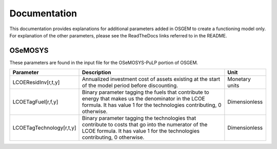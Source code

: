 Documentation
=================================

This documentation provides explanations for additional parameters added in OSGEM to create a functioning model only. For explanation of the other parameters, please see the ReadTheDocs links referred to in the README.

OSeMOSYS
*******************************
These parameters are found in the input file for the OSeMOSYS-PuLP portion of OSGEM.

+----------------------------------------+-----------------------------------------------------------------------------------------------------------------------------------------------------------------------------------+----------------+
| Parameter                              | Description                                                                                                                                                                       | Unit           |
+========================================+===================================================================================================================================================================================+================+
| LCOEResidInv[r,t,y]                    | Annualized investment cost of assets existing at the start of the model period before discounting.                                                                                | Monetary units |
+----------------------------------------+-----------------------------------------------------------------------------------------------------------------------------------------------------------------------------------+----------------+
| LCOETagFuel[r,f,y]                     | Binary parameter tagging the fuels that contribute to energy that makes us the denominator in the LCOE formula. It has value 1 for the technologies contributing, 0 otherwise.    | Dimensionless  |
+----------------------------------------+-----------------------------------------------------------------------------------------------------------------------------------------------------------------------------------+----------------+
| LCOETagTechnology[r,t,y]               | Binary parameter tagging the technologies that contribute to costs that go into the numerator of the LCOE formula. It has value 1 for the technologies contributing, 0 otherwise. | Dimensionless  |
+----------------------------------------+-----------------------------------------------------------------------------------------------------------------------------------------------------------------------------------+----------------+
